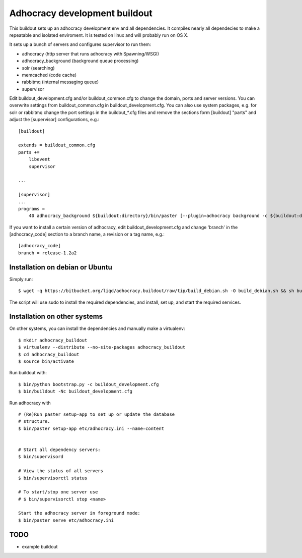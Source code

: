 Adhocracy development buildout  
==============================
 
This buildout sets up an adhocracy development env and all dependencies.
It compiles nearly all dependecies to make a repeatable and isolated 
enviroment. It is tested on linux and will probably run on OS X.

It sets up a bunch of servers and configures supervisor to run them:

* adhocracy (http server that runs adhocracy with Spawning/WSGI)
* adhocracy_background (background queue processing)
* solr (searching)
* memcached (code cache)
* rabbitmq (internal messaging queue)
* supervisor 

Edit buildout_development.cfg and/or buildout_common.cfg to change the
domain, ports and server versions. You can overwrite settings from
buildout_common.cfg in buildout_development.cfg. You can also use
system packages, e.g. for solr or rabbitmq change the port settings in
the buildout_*.cfg files and remove the sections form [buildout]
"parts" and adjust the [supervisor] configurations, e.g.::

    [buildout]
    
    extends = buildout_common.cfg
    parts += 
        libevent
        supervisor

    ...
    
    [supervisor]
    ...
    programs =
        40 adhocracy_background ${buildout:directory}/bin/paster [--plugin=adhocracy background -c ${buildout:directory}/etc/development.ini]

If you want to install a certain version of adhocracy, edit 
buildout_development.cfg and change 'branch' in the [adhocracy_code] 
section to a branch name, a revision or a tag name, e.g.::

    [adhocracy_code]
    branch = release-1.2a2


Installation on debian or Ubuntu
--------------------------------

Simply run:

::

   $ wget -q https://bitbucket.org/liqd/adhocracy.buildout/raw/tip/build_debian.sh -O build_debian.sh && sh build_debian.sh

The script will use sudo to install the required dependencies, and install, set up, and start the required services.


Installation on other systems
-----------------------------

On other systems, you can install the dependencies and manually make a virtualenv:

::

   $ mkdir adhocracy_buildout 
   $ virtualenv --distribute --no-site-packages adhocracy_buildout
   $ cd adhocracy_buildout 
   $ source bin/activate


Run buildout with:

::

   $ bin/python bootstrap.py -c buildout_development.cfg
   $ bin/buildout -Nc buildout_development.cfg


Run adhocracy with

::

   # (Re)Run paster setup-app to set up or update the database
   # structure.
   $ bin/paster setup-app etc/adhocracy.ini --name=content


   # Start all dependency servers:
   $ bin/supervisord 
     
   # View the status of all servers
   $ bin/supervisorctl status

   # To start/stop one server use
   # $ bin/supervisorctl stop <name>

   Start the adhocracy server in foreground mode:
   $ bin/paster serve etc/adhocracy.ini



TODO
-------

* example buildout



